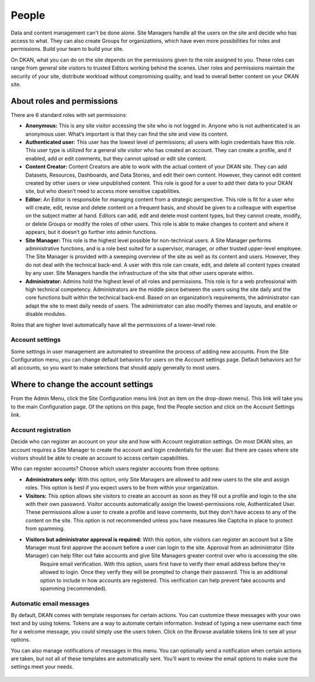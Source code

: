 .. _`user-docs people`:
======
People
======

Data and content management can't be done alone. Site Managers handle all the users on the site and decide who has access to what. They can also create Groups for organizations, which have even more possibilities for roles and permissions. Build your team to build your site.

On DKAN, what you can do on the site depends on the permissions given to the role assigned to you. These roles can range from general site visitors to trusted Editors working behind the scenes. User roles and permissions maintain the security of your site, distribute workload without compromising quality, and lead to overall better content on your DKAN site.

About roles and permissions
---------------------------

There are 6 standard roles with set permissions:

- **Anonymous:** This is any site visitor accessing the site who is not logged in. Anyone who is not authenticated is an anonymous user. What’s important is that they can find the site and view its content.

- **Authenticated user:** This user has the lowest level of permissions; all users with login credentials have this role. This user type is utilized for a general site visitor who has created an account. They can create a profile, and if enabled, add or edit comments, but they cannot upload or edit site content.

- **Content Creator:** Content Creators are able to work with the actual content of your DKAN site. They can add Datasets, Resources, Dashboards, and Data Stories, and edit their own content. However, they cannot edit content created by other users or view unpublished content. This role is good for a user to add their data to your DKAN site, but who doesn’t need to access more sensitive capabilities.

- **Editor:** An Editor is responsible for managing content from a strategic perspective. This role is fit for a user who will create, edit, revise and delete content on a frequent basis, and should be given to a colleague with expertise on the subject matter at hand. Editors can add, edit and delete most content types, but they cannot create, modify, or delete Groups or modify the roles of other users. This role is able to make changes to content and where it appears, but it doesn’t go further into admin functions.

- **Site Manager:** This role is the highest level possible for non-technical users. A Site Manager performs administrative functions, and is a role best suited for a supervisor, manager, or other trusted upper-level employee. The Site Manager is provided with a sweeping overview of the site as well as its content and users. However, they do not deal with the technical back-end. A user with this role can create, edit, and delete all content types created by any user. Site Managers handle the infrastructure of the site that other users operate within.

- **Administrator:** Admins hold the highest level of all roles and permissions. This role is for a web professional with high technical competency. Administrators are the middle piece between the users using the site daily and the core functions built within the technical back-end. Based on an organization’s requirements, the administrator can adapt the site to meet daily needs of users. The administrator can also modify themes and layouts, and enable or disable modules.

Roles that are higher level automatically have all the permissions of a lower-level role. 

+------------+------------+-----------+ 
| Role | Description | Permissions |
+------------+------------+-----------+
|**Anonymous User:** |
| General site visitors that are not logged in. | This user type has no profile information. | View and search content on public website.
+------------+------------+-----------+
| **Authenticated User:** |
| These users are logged on and have profile information that can be verified (and authenticated). | This type has the lowest level of permissions; all users with login credentials have this role. This user type is a general site visitor but he or she has created an account. | Have a profile and add/edit that profile.  Can leave comments on the data catalog (if commenting is enabled). |
+------------+------------+-----------+
| **Content Creator:** |
| Content Creators are focused on adding Resources and Datasets to the site. | At this level, the role must be assigned by a higher role; this role has access to the production side of the site. | Create most content types and edit own content. View own unpublished content and revision history of all published content. | Add Resources to the Datastore and enable Internal Previews. |
+------------+------------+-----------+
| **Editor:** |
| Typically a person handling content frequently. Someone in your organization with expertise on the subject-matter that is expansive as well as in-depth. | An Editor role is similar to a Content Creator role because the focus is content, however an Editor will deal with multiple content authors and have the ability to manage and edit. An Editor is responsible for managing content from a strategic perspective. | View, edit, delete most content types and manage versions of content. Add Tags and Topics. Add Pages and Charts. |
+------------+------------+-----------+
| **Site Manager:** |
| The highest-level for non-technical users. A Site Manager is concerned with admin functions of the site. Typically this will fall to someone in a supervisory role. | The Site Manager takes a high-level view of the site, its content, and the users on the site. This person maintains the site and assigns roles and permissions to new users but doesn’t deal with the technical back-end. | Create, edit, delete all content types created by any user. Create and assign roles to new users, change the status of users, and delete users. Create and manage Groups. |
+------------+------------+-----------+
| **Administrator:** |
| The Administrator role holds every permission, and it requires high technical competency. This role is generally reserved for a single web professional. | The Administrator handles the overall structure of the website for lower-access roles to plug content into and make changes as needed. Admins hold the highest level of all roles and permissions. | Enable/disable {{data}} modules and features. Change the appearance of the site with views and themes. Create and edit  user roles and permissions. |
+------------+------------+-----------+

Account settings
~~~~~~~~~~~~~~~~

Some settings in user management are automated to streamline the process of adding new accounts. From the Site Configuration menu, you can change default behaviors for users on the Account settings page. Default behaviors act for all accounts, so you want to make selections that should apply generally to most users.

Where to change the account settings
------------------------------------

From the Admin Menu, click the Site Configuration menu link (not an item on the drop-down menu). This link will take you to the main Configuration page. Of the options on this page, find the People section and click on the Account Settings link.

.. figure:: ../images/site_manager_playbook/people/people_01.png
   :alt: The "Account Settings" link under Site Configuration.

Account registration
~~~~~~~~~~~~~~~~~~~~

Decide who can register an account on your site and how with Account registration settings. On most DKAN sites, an account requires a Site Manager to create the account and login credentials for the user. But there are cases where site visitors should be able to create an account to access certain capabilities.

Who can register accounts? Choose which users register accounts from three options:

- **Administrators only:** With this option, only Site Managers are allowed to add new users to the site and assign roles. This option is best if you expect users to be from within your organization.
- **Visitors:** This option allows site visitors to create an account as soon as they fill out a profile and login to the site with their own password. Visitor accounts automatically assign the lowest-permissions role, Authenticated User. These permissions allow a user to create a profile and leave comments, but they don't have access to any of the content on the site. This option is not recommended unless you have measures like Captcha in place to protect from spamming.
- **Visitors but administrator approval is required:** With this option, site visitors can register an account but a Site Manager must first approve the account before a user can login to the site. Approval from an administrator (Site Manager) can help filter out fake accounts and give Site Managers greater control over who is accessing the site.
   Require email verification. With this option, users first have to verify their email address before they're allowed to login. Once they verify they will be prompted to change their password. This is an additional option to include in how accounts are registered. This verification can help prevent fake accounts and spamming (recommended).

Automatic email messages
~~~~~~~~~~~~~~~~~~~~~~~~

By default, DKAN comes with template responses for certain actions. You can customize these messages with your own text and by using tokens. Tokens are a way to automate certain information. Instead of typing a new username each time for a welcome message, you could simply use the users token. Click on the Browse available tokens link to see all your options.

You can also manage notifications of messages in this menu. You can optionally send a notification when certain actions are taken, but not all of these templates are automatically sent. You’ll want to review the email options to make sure the settings meet your needs.

.. figure:: ../images/site_manager_playbook/people/people_02.png
   :alt: Screenshot of the Account Settings screen where you can modify emails sent to users.
